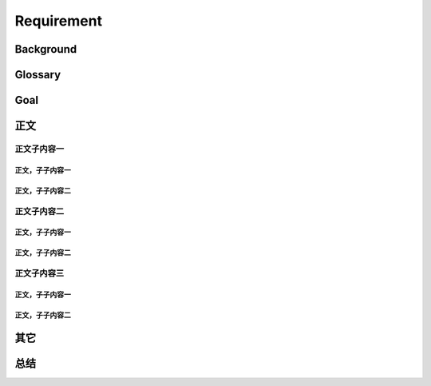 .. 以两个点开始的内容是注释。不会出现编写的文档中。但是能体现文档书写者的思路。
.. 一般一个文件，内容，逻辑的分层，分到三级就可以， 最多四级. 也就是 
   H1. ########
   H2, ********
   H3, =========
   H4. ---------
   


Requirement
###################################################


Background
****************************

.. 这个文档设计的背景，为何要设计这个文档，这个文档的来源基础，设计基础是什么之类的信息。

Glossary
****************************

.. 解释这个文档中会涉及到的一些专业属于，如何让别人很容易文档中所描述的。

Goal
****************************


.. 解释这个文档中会涉及到的一些专业属于，如何让别人很容易文档中所描述的。




正文
********


正文子内容一
=========

正文，子子内容一
---------

正文，子子内容二
---------


正文子内容二
=========

正文，子子内容一
---------

正文，子子内容二
---------


正文子内容三
=========


正文，子子内容一
---------

正文，子子内容二
---------


其它
****************************



总结
****************************








